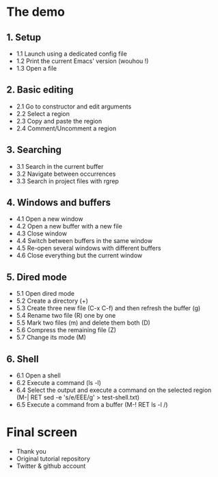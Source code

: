 * The demo

** 1. Setup

- 1.1 Launch using a dedicated config file
- 1.2 Print the current Emacs' version (wouhou !)
- 1.3 Open a file

** 2. Basic editing

- 2.1 Go to constructor and edit arguments
- 2.2 Select a region
- 2.3 Copy and paste the region
- 2.4 Comment/Uncomment a region

** 3. Searching

- 3.1 Search in the current buffer
- 3.2 Navigate between occurrences
- 3.3 Search in project files with rgrep

** 4. Windows and buffers

- 4.1 Open a new window
- 4.2 Open a new buffer with a new file
- 4.3 Close window
- 4.4 Switch between buffers in the same window
- 4.5 Re-open several windows with different buffers
- 4.6 Close everything but the current window

** 5. Dired mode

- 5.1 Open dired mode
- 5.2 Create a directory (+)
- 5.3 Create three new file (C-x C-f) and then refresh the buffer (g)
- 5.4 Rename two file (R) one by one
- 5.5 Mark two files (m) and delete them both (D)
- 5.6 Compress the remaining file (Z)
- 5.7 Change its mode (M)

** 6. Shell

- 6.1 Open a shell
- 6.2 Execute a command (ls -l)
- 6.4 Select the output and execute a command on the selected region (M-| RET sed -e 's/e/EEE/g' > test-shell.txt)
- 6.5 Execute a command from a buffer (M-! RET ls -l /)

*  Final screen

- Thank you
- Original tutorial repository
- Twitter & github account
